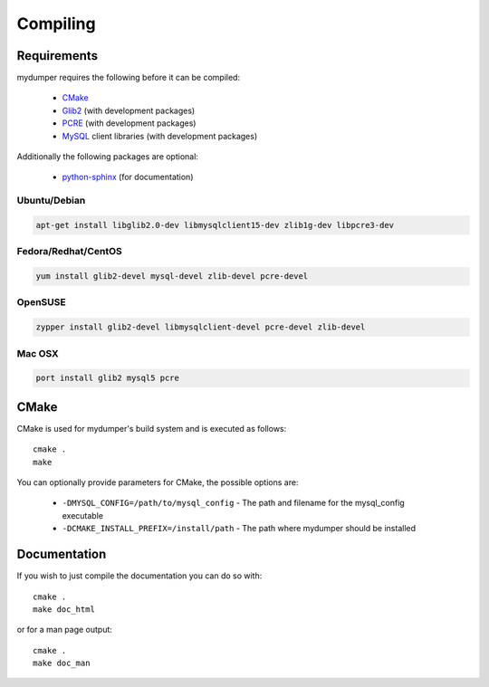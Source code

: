 Compiling
=========

Requirements
------------

mydumper requires the following before it can be compiled:

 * `CMake <http://www.cmake.org/>`_
 * `Glib2 <http://www.gtk.org/index.php>`_ (with development packages)
 * `PCRE <http://www.pcre.org/>`_ (with development packages)
 * `MySQL <http://www.mysql.com/>`_ client libraries (with development packages)

Additionally the following packages are optional:

 * `python-sphinx <http://sphinx.pocoo.org/>`_ (for documentation)

Ubuntu/Debian
^^^^^^^^^^^^^

.. code-block::  bash

   apt-get install libglib2.0-dev libmysqlclient15-dev zlib1g-dev libpcre3-dev

Fedora/Redhat/CentOS
^^^^^^^^^^^^^^^^^^^^

.. code-block:: bash

   yum install glib2-devel mysql-devel zlib-devel pcre-devel

OpenSUSE
^^^^^^^^

.. code-block:: bash

   zypper install glib2-devel libmysqlclient-devel pcre-devel zlib-devel

Mac OSX
^^^^^^^

.. code-block:: bash

   port install glib2 mysql5 pcre

CMake
-----

CMake is used for mydumper's build system and is executed as follows::

  cmake .
  make

You can optionally provide parameters for CMake, the possible options are:

 * ``-DMYSQL_CONFIG=/path/to/mysql_config`` - The path and filename for the mysql_config executable
 * ``-DCMAKE_INSTALL_PREFIX=/install/path`` - The path where mydumper should be installed

Documentation
-------------

If you wish to just compile the documentation you can do so with::

  cmake .
  make doc_html

or for a man page output::

  cmake .
  make doc_man
